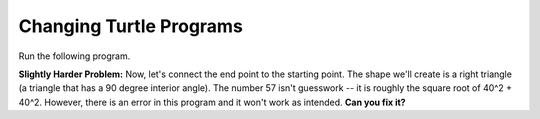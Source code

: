 ..  Copyright (C)  Mark Guzdial, Barbara Ericson, Briana Morrison
    Permission is granted to copy, distribute and/or modify this document
    under the terms of the GNU Free Documentation License, Version 1.3 or
    any later version published by the Free Software Foundation; with
    Invariant Sections being Forward, Prefaces, and Contributor List,
    no Front-Cover Texts, and no Back-Cover Texts.  A copy of the license
    is included in the section entitled "GNU Free Documentation License".

.. |bigteachernote| image:: Figures/apple.jpg
    :width: 50px
    :align: top
    :alt: teacher note

.. 	qnum::
	:start: 1
	:prefix: csp-5-6-
	
.. highlight:: java
   :linenothreshold: 4

Changing Turtle Programs
==============================

Run the following program.  

.. activecode:: Turtle_Names4
    :tour_1: "Line-by-line Tour"; 1: first-turtle-line-1; 2: first-turtle-line-2; 3: first-turtle-line-3; 4: first-turtle-line-4; 5: first-turtle-line-5; 6: first-turtle-line-6;
    :nocodelens:
	
    from turtle import * 	# use the turtle library
    space = Screen()    	# create a turtle screen (space)
    alex = Turtle()      	# create a turtle named alex
    alex.forward(150)     	# tell alex to move forward by 150 units
    alex.left(90)       	# turn by 90 degrees
    alex.forward(75)      	# tell alex to move forward by 75 units

.. mchoicemf:: 5_6_1_Turtle_Names4_Q1
   :answer_a: Change the 150 to 90
   :answer_b: Change the 75 to 90
   :answer_c: Change the 75 to 150
   :correct: c
   :feedback_a: The turtle moves forward 150 units and turns 90 degrees.
   :feedback_b: The turtle moves forward 75 units and turns 90 degrees.
   :feedback_c: Then both sides would be 150 units long.

   If you wanted to make both of the turtle lines in that last program the same length, what change would you make to the program?  (Feel free to actually make the change in the program and click *Run* to try it!)


**Slightly Harder Problem:** Now, let's connect the end point to the starting point.  The shape we'll create is a right triangle (a triangle that has a 90 degree interior angle).  The number 57 isn't guesswork -- it is roughly the square root of 40^2 + 40^2.  However, there is an error in this program and it won't work as intended.  **Can you fix it?**  

.. activecode:: Turtle_Names5
    :nocodelens:
	
    from turtle import * 	# use the turtle library
    space = Screen()     	# create a turtle screen (space)
    alex = Turtle()      	# create a turtle named alex
    alex.forward(40)     	# tell alex to move forward by 150 units
    alex.left(90)       	# turn by 90 degrees
    alex.forward(40)     	# complete the second leg of a triangle
    alex.left(0)         	# ZERO won't actually work
    alex.forward(57)      	# Close the triangle


.. mchoicemf:: 5_6_2_Turtle_Names5_Q1
   :answer_a: alex.left(45)
   :answer_b: alex.left(90)
   :answer_c: alex.left(135)
   :correct: c
   :feedback_a: The turtle turns the exterior angle, not the interior angle.
   :feedback_b: That would make another right angle. Which would be more like a square shape.
   :feedback_c: The interior angles of a triangle need to add up to 180.  So far we have one angle of 90 so the other two must be equal and must total 90.  They both have to be 45, but we tell the turtle to turn the exterior angle so 180 - 45 = 135.

   The code ``alex.left(0)`` will not turn the turtle toward the starting point.  Which of these will?
   
.. parsonsprob:: 5_6_3_Turtle-T

   The following program uses a turtle to draw a capital T as shown to the left, <img src="../_static/TurtleT.png" width="150" align="left" hspace="10" vspace="5"/> but the lines are mixed up.  The program should do all necessary set-up, create the turtle.  After that the turtle should turn to face north, draw a line that is 150 pixels long, turn to face west, and draw a line that is 50 pixels long.  Next, the turtle should turn 180 degrees and draw a line that is 100 pixels long.  Finally, set the window to close when the user clicks in it.<br /><br /><p>Drag the blocks of statements from the left column to the right column and put them in the right order.  Then click on <i>Check Me</i> to see if you are right. You will be told if any of the lines are in the wrong order.</p>  
   -----
   from turtle import *
   =====
   space = Screen()    	
   jamal = Turtle()
   ===== 
   jamal.left(90)
   =====                
   jamal.forward(150)
   =====
   jamal.left(90)
   jamal.forward(50)
   =====
   jamal.right(180)
   =====
   jamal.forward(100)
   
.. parsonsprob:: 5_6_4_Turtle-A

   The following program uses a turtle to draw a capital A as shown to the left, <img src="../_static/letterA.png" width="150" align="left" hspace="10" vspace="5"/> but the lines are mixed up.  The program should do all necessary set-up, create the turtle.  After that the turtle should turn left, draw a line that is 100 pixels long, turn right 135 degrees and draw another line that is 100 pixels long.  Then the turtle should reverse direction and draw a line 50 pixels long and then turn left to draw the line between the other two lines.  
   -----
   from turtle import *
   space = Screen()  
   =====  	
   jamal = Turtle()
   ===== 
   jamal.left(70)
   =====                
   jamal.forward(100)
   =====
   jamal.right(135)
   =====
   jamal.forward(100)
   =====
   jamal.right(180)
   =====
   jamal.forward(50)
   =====
   jamal.left(65)
   jamal.forward(45)
   



